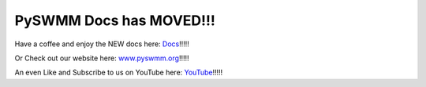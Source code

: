 PySWMM Docs has MOVED!!!
=========================

.. image:: _static/storm_city_pyswmm1.png
  :width: 800
  :alt: Happy PySWMM-ing!!!
  :target: http://pyswmm.github.io/pyswmm/

Have a coffee and enjoy the NEW docs here: `Docs`_!!!!!

Or Check out our website here: `www.pyswmm.org`_!!!!!

An even Like and Subscribe to us on YouTube here: `YouTube`_!!!!!




.. _Docs: http://pyswmm.github.io/pyswmm/
.. _www.pyswmm.org: https://www.pyswmm.org/
.. _YouTube: https://www.youtube.com/@pyswmm
